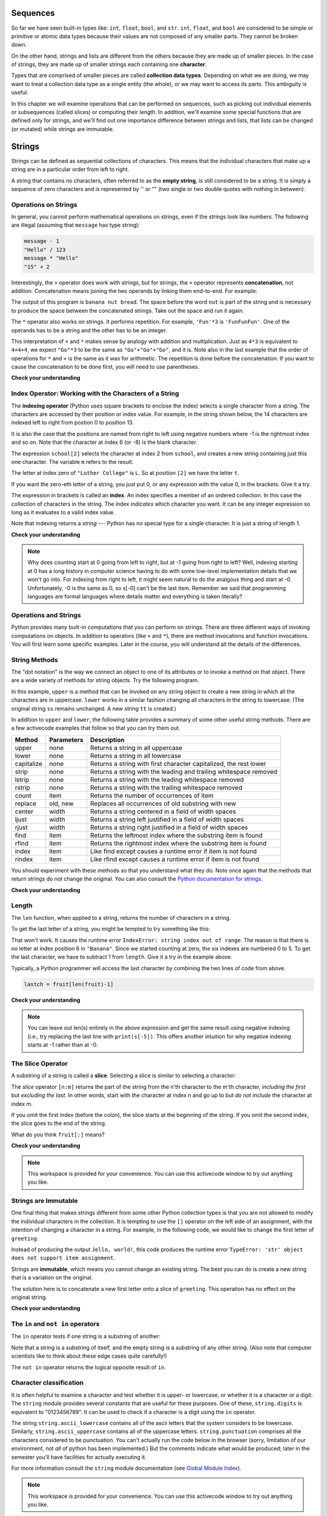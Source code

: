 ..  Copyright (C)  Paul Resnick, Brad Miller, David Ranum, Jeffrey Elkner, Peter Wentworth, Allen B. Downey, Chris
    Meyers, and Dario Mitchell.  Permission is granted to copy, distribute
    and/or modify this document under the terms of the GNU Free Documentation
    License, Version 1.3 or any later version published by the Free Software
    Foundation; with Invariant Sections being Forward, Prefaces, and
    Contributor List, no Front-Cover Texts, and no Back-Cover Texts.  A copy of
    the license is included in the section entitled "GNU Free Documentation
    License".
    
..  shortname:: Strings
..  description:: Introduction to the string data type, operators, and methods.

.. qnum::
   :prefix: str-
   :start: 1

.. _sequences_chap:

Sequences
=========

So far we have seen built-in types like: ``int``, ``float``, 
``bool``, and ``str``. 
``int``, ``float``, and
``bool`` are considered to be simple or primitive or atomic data types because their values are not composed
of any smaller parts.  They cannot be broken down.

On the other hand, strings and lists are different from the others because they
are made up of smaller pieces.  In the case of strings, they are made up of smaller
strings each containing one **character**.  

Types that are comprised of smaller pieces are called **collection data types**.
Depending on what we are doing, we may want to treat a collection data type as a
single entity (the whole), or we may want to access its parts. This ambiguity is useful.

In this chapter we will examine operations that can be performed on sequences, such as picking 
out individual elements or subsequences (called slices) or computing their length. In addition, we'll
examine some special functions that are defined only for strings, and we'll find out one importance
difference between strings and lists, that lists can be changed (or mutated) while strings are immutable.


Strings
=======

.. index:: compound data type, character, subscript operator, index

Strings can be defined as sequential collections of characters.  This means that the individual characters
that make up a string are in a particular order from left to right.

A string that contains no characters, often referred to as the **empty string**, is still considered to be a string.  
It is simply a sequence of zero characters and is represented by '' or "" 
(two single or two double quotes with nothing in between).

.. index:: string operations, concatenation

Operations on Strings
---------------------

In general, you cannot perform mathematical operations on strings, even if the
strings look like numbers. The following are illegal (assuming that ``message``
has type string):

.. sourcecode:: python
    
    message - 1   
    "Hello" / 123   
    message * "Hello"   
    "15" + 2

Interestingly, the ``+`` operator does work with strings, but for strings, the
``+`` operator represents **concatenation**, not addition.  Concatenation means
joining the two operands by linking them end-to-end. For example:

.. activecode:: ch08_add
    :nocanvas:

    fruit = "banana"
    bakedGood = " nut bread"
    print(fruit + bakedGood)

The output of this program is ``banana nut bread``. The space before the word
``nut`` is part of the string and is necessary to produce the space between
the concatenated strings.  Take out the space and run it again.

The ``*`` operator also works on strings.  It performs repetition. For example,
``'Fun'*3`` is ``'FunFunFun'``. One of the operands has to be a string and the
other has to be an integer.

.. activecode:: ch08_mult
    :nocanvas:

    print("Go"*6)

    x = "Blue"
    print(x * 3)

    print("Go" * 3 + x)

    print(("Go " + x + "  ") * 3)

This interpretation of ``+`` and ``*`` makes sense by analogy with
addition and multiplication. Just as ``4*3`` is equivalent to ``4+4+4``, we
expect ``"Go"*3`` to be the same as ``"Go"+"Go"+"Go"``, and it is.  Note also in the last
example that the order of operations for ``*`` and ``+`` is the same as it was for arithmetic.
The repetition is done before the concatenation.  If you want to cause the concatenation to be
done first, you will need to use parentheses.

**Check your understanding**

.. mchoicemf:: test_question8_1_1 
   :answer_a: python rocks
   :answer_b: python
   :answer_c: pythonrocks
   :answer_d: Error, you cannot add two strings together.
   :correct: c
   :feedback_a: Concatenation does not automatically add a space.
   :feedback_b: The expression s+t is evaluated first, then the resulting string is printed.
   :feedback_c: Yes, the two strings are glued end to end.
   :feedback_d: The + operator has different meanings depending on the operands, in this case, two strings.


   What is printed by the following statements?
   
   .. code-block:: python

      s = "python"
      t = "rocks"
      print(s+t)



.. mchoicemf:: test_question8_1_2
   :answer_a: python!!!
   :answer_b: python!python!python!
   :answer_c: pythonpythonpython!
   :answer_d: Error, you cannot perform concatenation and repetition at the same time.
   :correct: a
   :feedback_a: Yes, repetition has precedence over concatenation
   :feedback_b: Repetition is done first.
   :feedback_c: The repetition operator is working on the excl variable.
   :feedback_d: The + and * operator are defined for strings as well as numbers.


   What is printed by the following statements?
   
   .. code-block:: python
 
      s = "python"
      excl = "!"
      print(s+excl*3)




Index Operator: Working with the Characters of a String
-------------------------------------------------------

The **indexing operator** (Python uses square brackets to enclose the index) 
selects a single character from a string.  The characters are accessed by their position or 
index value.  For example, in the string shown below, the 14 characters are indexed left to right 
from postion 0 to position 13.  


.. image:: Figures/indexvalues.png
   :alt: index values

It is also the case that the positions are named from right to left using negative numbers where -1 is the rightmost
index and so on.
Note that the character at index 6 (or -8) is the blank character.


.. activecode:: chp08_index1
    
    school = "Luther College"
    m = school[2]
    print(m)
    
    lastchar = school[-1]
    print(lastchar)

The expression ``school[2]`` selects the character at index 2 from ``school``, and creates a new
string containing just this one character. The variable ``m`` refers to the result. 

The letter at index zero of ``"Luther College"`` is ``L``.  So at
position ``[2]`` we have the letter ``t``.

If you want the zero-eth letter of a string, you just put 0, or any expression
with the value 0, in the brackets.  Give it a try.

The expression in brackets is called an **index**. An index specifies a member
of an ordered collection.  In this case the collection of characters in the string. The index
*indicates* which character you want. It can be any integer
expression so long as it evaluates to a valid index value.

Note that indexing returns a *string* --- Python has no special type for a single character.
It is just a string of length 1.

**Check your understanding**

.. mchoicemf:: test_question8_2_1
   :answer_a: t
   :answer_b: h
   :answer_c: c
   :answer_d: Error, you cannot use the [ ] operator with a string.
   :correct: b
   :feedback_a: Index locations do not start with 1, they start with 0.
   :feedback_b: Yes, index locations start with 0.
   :feedback_c: s[-3] would return c, counting from right to left.
   :feedback_d: [ ] is the index operator


   What is printed by the following statements?
      
   .. code-block:: python
   
      s = "python rocks"
      print(s[3])




.. mchoicemf:: test_question8_2_2
   :answer_a: tr
   :answer_b: t0
   :answer_c: ps
   :answer_d: nn
   :answer_e: Error, you cannot use the [ ] operator with the + operator.
   :correct: b
   :feedback_a: Yes, t is at postion 2, counting left to right starting from 0; and s at -4, counting right to left starting from -1.
   :feedback_b: Almost. For -4 you count from right to left, starting with -1. 
   :feedback_c: p is at location 0, not 2.
   :feedback_d: n is at location 5, not 2.
   :feedback_e: [ ] operator returns a string that can be concatenated with another string.


   What is printed by the following statements?
   
   .. code-block:: python
   
      s = "python rocks"
      print(s[2] + s[-4])


.. note::
   Why does counting start at 0 going from left to right, but at -1 going from right to left? Well, indexing starting at 0
   has a long history in computer science having to do with some low-level implementation details that we won't
   go into. For indexing from right to left, it might seem natural to do the analgous thing
   and start at -0. Unfortunately, -0 is the same as 0, so s[-0] can't be the last item. Remember we
   said that programming languages are formal languages where details matter and
   everything is taken literally?

Operations and Strings
----------------------

Python provides many built-in computations that you can perform on strings. There
are three different ways of invoking computations on objects. In addition to
operators (like ``+`` and ``*``), there are method invocations and function invocations. You 
will first learn some specific examples. Later in the course, you will understand
all the details of the differences.

String Methods
--------------

The "dot notation" is the way we connect an object to one of its attributes or
to invoke a method on that object. There are a wide variety of methods for string objects.  
Try the following program.

.. activecode:: chp08_upper

    ss = "Hello, World"
    print(ss.upper())

    tt = ss.lower()
    print(tt)


In this example, ``upper`` is a method that can be invoked on any string object 
to create a new string in which all the 
characters are in uppercase.  ``lower`` works in a similar fashion changing all characters in the string
to lowercase.  (The original string ``ss`` remains unchanged.  A new string ``tt`` is created.)

In addition to ``upper`` and ``lower``, the following table provides a summary of some other useful string methods.  There are a few activecode examples that follow so that you can try them out.

==========  ==============      ==================================================================
Method      Parameters          Description
==========  ==============      ==================================================================
upper       none                Returns a string in all uppercase
lower       none                Returns a string in all lowercase
capitalize  none                Returns a string with first character capitalized, the rest lower

strip       none                Returns a string with the leading and trailing whitespace removed
lstrip      none                Returns a string with the leading whitespace removed
rstrip      none                Returns a string with the trailing whitespace removed
count       item                Returns the number of occurrences of item
replace     old, new            Replaces all occurrences of old substring with new

center      width               Returns a string centered in a field of width spaces
ljust       width               Returns a string left justified in a field of width spaces
rjust       width               Returns a string right justified in a field of width spaces

find        item                Returns the leftmost index where the substring item is found
rfind       item                Returns the rightmost index where the substring item is found
index       item                Like find except causes a runtime error if item is not found
rindex      item                Like rfind except causes a runtime error if item is not found
==========  ==============      ==================================================================

You should experiment with these
methods so that you understand what they do.  Note once again that the methods that return strings do not
change the original.  You can also consult the `Python documentation for strings <http://docs.python.org/2.7/library/stdtypes.html#string-methods>`_.

.. activecode:: ch08_methods1

    ss = "    Hello, World    "

    els = ss.count("l")
    print(els)

    print("***"+ss.strip()+"***")
    print("***"+ss.lstrip()+"***")
    print("***"+ss.rstrip()+"***")

    news = ss.replace("o", "***")
    print(news)


.. activecode:: ch08_methods2


    food = "banana bread"
    print(food.capitalize())

    print("*"+food.center(25)+"*")
    print("*"+food.ljust(25)+"*")     #stars added to show bounds
    print("*" +food.rjust(25)+"*")

    print(food.find("e"))
    print(food.find("na"))
    print(food.find("b"))

    print(food.rfind("e"))
    print(food.rfind("na"))
    print(food.rfind("b"))

    print(food.index("e"))


**Check your understanding**

.. mchoicemf:: test_question8_3_1
   :answer_a: 0
   :answer_b: 2
   :answer_c: 3
   :correct: c
   :feedback_a: There are definitely o and p characters.
   :feedback_b: There are 2 o characters but what about p?
   :feedback_c: Yes, add the number of o characters and the number of p characters.


   What is printed by the following statements?
   
   .. code-block:: python
   
      s = "python rocks"
      print(s.count("o") + s.count("p"))




.. mchoicemf:: test_question8_3_2
   :answer_a: yyyyy
   :answer_b: 55555
   :answer_c: n
   :answer_d: Error, you cannot combine all those things together.
   :correct: a
   :feedback_a: Yes, s[1] is y and the index of n is 5, so 5 y characters.  It is important to realize that the index method has precedence over the repetition operator.  Repetition is done last.
   :feedback_b: Close.  5 is not repeated, it is the number of times to repeat.
   :feedback_c: This expression uses the index of n
   :feedback_d: This is fine, the repetition operator used the result of indexing and the index method.


   What is printed by the following statements?
   
   .. code-block:: python
   
      s = "python rocks"
      print(s[1]*s.index("n"))


.. index::
    single: len function
    single: function; len
    single: runtime error
    single: negative index
    single: index; negative

Length
------

The ``len`` function, when applied to a string, returns the number of characters in a string.

.. activecode:: chp08_len1
    
    fruit = "Banana"
    print(len(fruit))
    

To get the last letter of a string, you might be tempted to try something like
this:

.. activecode:: chp08_len2
    
    fruit = "Banana"
    sz = len(fruit)
    last = fruit[sz]       # ERROR!
    print(last)

That won't work. It causes the runtime error
``IndexError: string index out of range``. The reason is that there is no
letter at index position 6 in ``"Banana"``. 
Since we started counting at zero, the six indexes are
numbered 0 to 5. To get the last character, we have to subtract 1 from
``length``.  Give it a try in the example above.

.. activecode:: ch08_len3
    
    fruit = "Banana"
    sz = len(fruit)
    lastch = fruit[sz-1]
    print(lastch)

.. Alternatively, we can use **negative indices**, which count backward from the
.. end of the string. The expression ``fruit[-1]`` yields the last letter,
.. ``fruit[-2]`` yields the second to last, and so on.  Try it!

Typically, a Python programmer will access the last character by combining the
two lines of code from above.


.. sourcecode:: python
    
    lastch = fruit[len(fruit)-1]

**Check your understanding**

.. mchoicemf:: test_question8_4_1
   :answer_a: 11
   :answer_b: 12
   :correct: b
   :feedback_a: The blank space counts as a character.
   :feedback_b: Yes, there are 12 characters in the string.


   What is printed by the following statements?
   
   .. code-block:: python
   
      s = "python rocks"
      print(len(s))



.. mchoicemf:: test_question8_4_2
   :answer_a: o
   :answer_b: r
   :answer_c: s
   :answer_d: Error, len(s) is 12 and there is no index 12.
   :correct: b
   :feedback_a: Take a look at the index calculation again, len(s)-5.
   :feedback_b: Yes, len(s) is 12 and 12-5 is 7.  Use 7 as index and remember to start counting with 0.
   :feedback_c: s is at index 11
   :feedback_d: You subtract 5 before using the index operator so it will work.


   What is printed by the following statements?
   
   .. code-block:: python
   
      s = "python rocks"
      print(s[len(s)-5])

.. note::
   You can leave out len(s) entirely in the above expression and get the same 
   result using negative indexing (i.e., try replacing the last line with
   ``print(s[-5])``. This offers another intuition for why negative indexing
   starts at -1 rather than at -0.

The Slice Operator
------------------

A substring of a string is called a **slice**. Selecting a slice is similar to
selecting a character:

.. activecode:: chp08_slice1
    
    singers = "Peter, Paul, and Mary"
    print(singers[0:5])
    print(singers[7:11])
    print(singers[17:21])
    

The `slice` operator ``[n:m]`` returns the part of the string from the n'th character
to the m'th character, *including the first* but *excluding the last*. 
In other words,  start with the character at index n and
go up to but *do not include* the character at index m.

If you omit the first index (before the colon), the slice starts at the
beginning of the string. If you omit the second index, the slice goes to the
end of the string.

.. activecode:: chp08_slice2
    
    fruit = "banana"
    print(fruit[:3])
    print(fruit[3:])

What do you think ``fruit[:]`` means?

**Check your understanding**

.. mchoicemf:: test_question8_5_1
   :answer_a: python
   :answer_b: rocks
   :answer_c: hon r
   :answer_d: Error, you cannot have two numbers inside the [ ].
   :correct: c
   :feedback_a: That would be s[0:6].
   :feedback_b: That would be s[7:].
   :feedback_c: Yes, start with the character at index 3 and go up to but not include the character at index 8.
   :feedback_d: This is called slicing, not indexing.  It requires a start and an end.


   What is printed by the following statements?
   
   .. code-block:: python

      s = "python rocks"
      print(s[3:8])



.. mchoicemf:: test_question8_5_2
   :answer_a: rockrockrock
   :answer_b: rock rock rock
   :answer_c: rocksrocksrocks
   :answer_d: Error, you cannot use repetition with slicing.
   :correct: a
   :feedback_a: Yes, rock starts at 7 and goes thru 10.  Repeat it 3 times.
   :feedback_b: Repetition does not add a space.
   :feedback_c: Slicing will not include the character at index 11.  Just up to it (10 in this case).
   :feedback_d: The slice will happen first, then the repetition.  So it is ok.


   What is printed by the following statements?
   
   .. code-block:: python

      s = "python rocks"
      print(s[7:11]*3)



.. note::

    This workspace is provided for your convenience.  You can use this activecode window to try out anything you like.

    .. activecode:: scratch_08_01



.. index:: string comparison, comparison of strings


.. index:: mutable, immutable, runtime error

Strings are Immutable
---------------------

One final thing that makes strings different from some other Python collection types is that
you are not allowed to modify the individual characters in the collection.  It is tempting to use the ``[]`` operator on the left side of an assignment,
with the intention of changing a character in a string.  For example, in the following code, we would like to change the first letter of ``greeting``.

.. activecode:: cg08_imm1
    
    greeting = "Hello, world!"
    greeting[0] = 'J'            # ERROR!
    print(greeting)

Instead of producing the output ``Jello, world!``, this code produces the
runtime error ``TypeError: 'str' object does not support item assignment``.

Strings are **immutable**, which means you cannot change an existing string. The
best you can do is create a new string that is a variation on the original.

.. activecode:: ch08_imm2
    
    greeting = "Hello, world!"
    newGreeting = 'J' + greeting[1:]
    print(newGreeting)
    print(greeting)            # same as it was

The solution here is to concatenate a new first letter onto a slice of
``greeting``. This operation has no effect on the original string.

**Check your understanding**

.. mchoicemf:: test_question8_7_1
   :answer_a: Ball
   :answer_b: Call
   :answer_c: Error
   :correct: c
   :feedback_a: Assignment is not allowed with strings.
   :feedback_b: Assignment is not allowed with strings.
   :feedback_c: Yes, strings are immutable.

   What is printed by the following statements:
   
   .. code-block:: python

      s = "Ball"
      s[0] = "C"
      print(s)



.. index::
    single: in operator
    single: operator; in

The ``in`` and ``not in`` operators
-----------------------------------

The ``in`` operator tests if one string is a substring of another:

.. activecode:: chp8_in1
    
    print('p' in 'apple')
    print('i' in 'apple')
    print('ap' in 'apple')
    print('pa' in 'apple')

Note that a string is a substring of itself, and the empty string is a 
substring of any other string. (Also note that computer scientists 
like to think about these edge cases quite carefully!) 

.. activecode:: chp8_in2
    
    print('a' in 'a')
    print('apple' in 'apple')
    print('' in 'a')
    print('' in 'apple')
    
The ``not in`` operator returns the logical opposite result of ``in``.

.. activecode:: chp8_in3

    print('x' not in 'apple')



.. index:: module, string module, dir function, dot notation, function type,
           docstring

Character classification
------------------------

It is often helpful to examine a character and test whether it is upper- or
lowercase, or whether it is a character or a digit. The ``string`` module
provides several constants that are useful for these purposes. One of these,
``string.digits`` is equivalent to "0123456789".  It can be used to check if a character
is a digit using the ``in`` operator.

The string ``string.ascii_lowercase`` contains all of the ascii letters that the system
considers to be lowercase. Similarly, ``string.ascii_uppercase`` contains all of the
uppercase letters. ``string.punctuation`` comprises all the characters considered
to be punctuation. You can't actually run the code below in the browser (sorry, limitation of our environment, not
*all* of python has been implemented.) But the comments indicate what would be produced; later in the
semester you'll have facilities for actually executing it.

.. activecode:: seq_char_classification
    
    print(string.ascii_lowercase)
    print(string.ascii_uppercase)
    print(string.digits)
    print(string.punctuation)
    x = "a"
    y = "A"
    print(x in string.ascii_lowercase)  # True
    print(x in string.ascii_uppercase)  # False
    print(y in string.ascii_lowercase)  # False
    print(y in string.ascii_uppercase)  # True


For more information consult the ``string`` module documentation (see `Global Module Index <http://docs.python.org/py3k/py-modindex.html>`_).


.. note::

   This workspace is provided for your convenience.  You can use this activecode window to try out anything you like.

   .. activecode:: scratch_08_04

Lists
=====

A **list** is a sequential collection of Python data values, where each value is identified by an
index. The values that make up a list are called its **elements**. Lists are
similar to strings, which are ordered collections of characters, except that the
elements of a list can have any type and for any one list, the items can be of different types.

.. index:: list

List Values
-----------

There are several ways to create a new list.  The simplest is to enclose the
elements in square brackets ( ``[`` and ``]``).

.. sourcecode:: python
    
    [10, 20, 30, 40]
    ["spam", "bungee", "swallow"]

The first example is a list of four integers. The second is a list of three
strings. As we said above, the elements of a list don't have to be the same type.  

As you would expect, we can also assign list values to variables and pass lists as parameters to functions.  


**Check your understanding**

.. mchoicemf:: test_question9_1_1 
   :answer_a: False
   :answer_b: True
   :correct: a
   :feedback_a: Yes, unlike strings, lists can consist of any type of Python data.
   :feedback_b: Lists are heterogeneous, meaning they can have different types of data.

   A list can contain only integer items.

.. index:: list index, index

List Length
-----------

As with strings, the function ``len`` returns the length of a list (the number
of items in the list).  However, since lists can have items which are themselves sequences (e.g., strings), 
it important to note that ``len`` only returns the top-most length.

.. activecode:: chp09_01a

    alist =  ["hello", 2.0, 5]
    print(len(alist))
    print(len(alist[0]))

Note that ``alist[0]`` is the string ``"hello"``, which has length 5. 

**Check your understanding**

.. mchoicemf:: test_question9_2_1 
   :answer_a: 4
   :answer_b: 5
   :correct: b
   :feedback_a: len returns the actual number of items in the list, not the maximum index value.
   :feedback_b: Yes, there are 5 items in this list.

   What is printed by the following statements?
   
   .. code-block:: python

     alist = [3, 67, "cat", 3.14, False]
     print(len(alist))
   
   
Accessing Elements
------------------

The syntax for accessing the elements of a list is the same as the syntax for
accessing the characters of a string.  We use the index operator ( ``[]`` -- not to
be confused with an empty list). The expression inside the brackets specifies
the index. Remember that the indices start at 0.  Any integer expression can be used
as an index and as with strings, negative index values will locate items from the right instead
of from the left.

Try to predict what will be printed out by the following code, and then run it to check your
prediction. (Actually, it's a good idea to always do that with the code examples. You 
will learn much more if you force yourself to make a prediction before you see the output.)

.. activecode:: chp09_02
    
    numbers = [17, 123, 87, 34, 66, 8398, 44]
    print(numbers[2])
    print(numbers[9-8])
    print(numbers[-2])
    print(numbers[len(numbers)-1])
    
  
List Membership
---------------

``in`` and ``not in`` are boolean operators that test membership in a sequence. We
used them previously with strings and they also work here.

.. activecode:: chp09_4
    
    fruit = ["apple","orange","banana","cherry"]

    print("apple" in fruit)
    print("pear" in fruit)

**Check your understanding**

.. mchoicemf:: test_question9_4_1
   :answer_a: True
   :answer_b: False
   :correct: a
   :feedback_a: Yes, 'cat' is an item in the list alist.
   :feedback_b: There are 5 items in the list, 'cat' is one of them. 
   
   What is printed by the following statements?
   
   .. code-block:: python

     alist = [3, 67, "cat", 3.14, False]
     print("cat" in alist)


.. mchoicemf:: test_question9_4_2
   :answer_a: True
   :answer_b: False
   :correct: b
   :feedback_a: "at" is in "cat", but it is not in alist
   :feedback_b: Yes, "at" is not in the top level item, alist.  It is in one of the elements of alist.
   
   What is printed by the following statements?
   
   .. code-block:: python

     alist = [3, 67, "cat", 3.14, False]
     print("at" in alist)



Concatenation and Repetition
----------------------------

Again, as with strings, the ``+`` operator concatenates lists.  
Similarly, the ``*`` operator repeats the items in a list a given number of times.

.. activecode:: chp09_5

    fruit = ["apple","orange","banana","cherry"]
    print([1,2] + [3,4])
    print(fruit+[6,7,8,9])

    print([0] * 4)


It is important to see that these operators create new lists from the elements of the operand lists.  
If you concatenate a list with 2 items and a list with 4 items, you will get a new list with 6 items 
(not a list with two sublists).  Similarly, repetition of a list of 2 items 4 times will give a list 
with 8 items.

One way for us to make this more clear is to run a part of this example in codelens.  
As you step thru the code, you will see the variables being created and the lists that they refer to.  
Pay particular attention to the fact that when ``newlist`` is created by the statement 
``newlist = fruit + numlist``, it refers to a completely new list formed by making copies of the items from ``fruit`` and ``numlist``.  You can see this very clearly in the codelens object diagram.  The objects are different.



.. codelens:: chp09_concatid

    fruit = ["apple","orange","banana","cherry"]
    numlist = [6,7]

    newlist = fruit + numlist

    zeros = [0] * 4


**Check your understanding**

.. mchoicemf:: test_question9_5_1
   :answer_a: 6
   :answer_b: [1,2,3,4,5,6]
   :answer_c: [1,3,5,2,4,6]
   :answer_d: [3,7,11]
   :correct: c
   :feedback_a: Concatenation does not add the lengths of the lists.
   :feedback_b: Concatenation does not reorder the items. 
   :feedback_c: Yes, a new list with all the items of the first list followed by all those from the second.
   :feedback_d: Concatenation does not add the individual items.
   
   What is printed by the following statements?
   
   .. code-block:: python

     alist = [1,3,5]
     blist = [2,4,6]
     print(alist + blist)

   
   
.. mchoicemf:: test_question9_5_2
   :answer_a: 9
   :answer_b: [1,1,1,3,3,3,5,5,5]
   :answer_c: [1,3,5,1,3,5,1,3,5]
   :answer_d: [3,9,15]
   :correct: c
   :feedback_a: Repetition does not multiply the lengths of the lists.  It repeats the items.
   :feedback_b: Repetition does not repeat each item individually.
   :feedback_c: Yes, the items of the list are repeated 3 times, one after another.
   :feedback_d: Repetition does not multiply the individual items.
   
   What is printed by the following statements?
   
   .. code-block:: python

     alist = [1,3,5]
     print(alist * 3)

   

List Slices
-----------

The slice operation we saw with strings also work on lists.  Remember that the first index is the starting point for the slice and the second number is one index past the end of the slice (up to but not including that element).  Recall also
that if you omit the first index (before the colon), the slice starts at the
beginning of the sequence. If you omit the second index, the slice goes to the
end of the sequence.

.. activecode:: chp09_6
    
    a_list = ['a', 'b', 'c', 'd', 'e', 'f']
    print(a_list[1:3])
    print(a_list[:4])
    print(a_list[3:])
    print(a_list[:])

**Check your understanding**

.. mchoicemf:: test_question9_6_1
   :answer_a: [ [ ], 3.14, False]
   :answer_b: [ [ ], 3.14]
   :answer_c: [ [56, 57, "dog"], [ ], 3.14, False]
   :correct: a
   :feedback_a: Yes, the slice starts at index 4 and goes up to and including the last item.
   :feedback_b: By leaving out the upper bound on the slice, we go up to and including the last item.
   :feedback_c: Index values start at 0.
   
   What is printed by the following statements?
   
   .. code-block:: python
   
     alist = [3, 67, "cat", [56, 57, "dog"], [ ], 3.14, False]
     print(alist[4:])



.. index:: mutable, item assignment, immutable
    
Lists are Mutable
-----------------

Unlike strings, lists are **mutable**.  This means we can change an item in a list by accessing
it directly as part of the assignment statement. Using the indexing operator (square brackets) on the left side of an assignment, we can
update one of the list items.

.. activecode:: ch09_7
    
    fruit = ["banana", "apple", "cherry"]
    print(fruit)

    fruit[0] = "pear"
    fruit[-1] = "orange"
    print(fruit)


An
assignment to an element of a list is called **item assignment**. Item
assignment does not work for strings.  Recall that strings are immutable.

Here is the same example in codelens so that you can step thru the statements and see the changes to the list elements.

.. codelens:: item_assign
    
    fruit = ["banana", "apple", "cherry"]

    fruit[0] = "pear"
    fruit[-1] = "orange"



By combining assignment with the slice operator we can update several elements at once.

.. activecode:: ch09_8
    
    alist = ['a', 'b', 'c', 'd', 'e', 'f']
    alist[1:3] = ['x', 'y']
    print(alist)

We can also remove elements from a list by assigning the empty list to them.

.. activecode:: ch09_9
    
    alist = ['a', 'b', 'c', 'd', 'e', 'f']
    alist[1:3] = []
    print(alist)

We can even insert elements into a list by squeezing them into an empty slice at the
desired location.

.. activecode:: ch09_10
    
    alist = ['a', 'd', 'f']
    alist[1:1] = ['b', 'c']
    print(alist)
    alist[4:4] = ['e']
    print(alist)


**Check your understanding**

.. mchoicemf:: test_question9_7_1
   :answer_a: [4,2,True,8,6,5]
   :answer_b: [4,2,True,6,5]
   :answer_c: Error, it is illegal to assign
   :correct: b
   :feedback_a: Item assignment does not insert the new item into the list.
   :feedback_b: Yes, the value True is placed in the list at index 2.  It replaces 8.
   :feedback_c: Item assignment is allowed with lists.  Lists are mutable.
   
   What is printed by the following statements?
   
   .. code-block:: python

     alist = [4,2,8,6,5]
     alist[2] = True
     print(alist)


.. index:: del statement, statement; del

List Deletion
-------------

Using slices to delete list elements can be awkward and therefore error-prone.
Python provides an alternative that is more readable.
The ``del`` statement removes an element from a list by using its position.

.. activecode:: ch09_11
    
    a = ['one', 'two', 'three']
    del a[1]
    print(a)

    alist = ['a', 'b', 'c', 'd', 'e', 'f']
    del alist[1:5]
    print(alist)

As you might expect, ``del`` handles negative indices and causes a runtime
error if the index is out of range.
In addition, you can use a slice as an index for ``del``.
As usual, slices select all the elements up to, but not including, the second
index.


.. note::

    This workspace is provided for your convenience.  You can use this activecode window to try out anything you like.

    .. activecode:: scratch_09_01




.. index:: is operator, objects and values

Objects and References
----------------------

If we execute these assignment statements,

.. sourcecode:: python
    
    a = "banana"
    b = "banana"

we know that ``a`` and ``b`` will refer to a string with the letters
``"banana"``. But we don't know yet whether they point to the *same* string.

There are two possible ways the Python interpreter could arrange its internal states:

.. image:: Figures/refdiag1.png
   :alt: List illustration 

or


.. image:: Figures/refdiag2.png
   :alt: List illustration

In one case, ``a`` and ``b`` refer to two different string objects that have the same
value. In the second case, they refer to the same object. Remember that an object is something a variable can
refer to.

We can test whether two names refer to the same object using the *is*
operator.  The *is* operator will return true if the two references are to the same object.  In other words, the references are the same.  Try our example from above.

.. activecode:: chp09_is1

    a = "banana"
    b = "banana"

    print(a is b)

The answer is ``True``.  This tells us that both ``a`` and ``b`` refer to the same object, and that it
is the second of the two reference diagrams that describes the relationship. 
Since strings are *immutable*, Python optimizes resources by making two names
that refer to the same string value refer to the same object.

This is not the case with lists.  Consider the following example.  Here, ``a`` and ``b`` refer to two different lists, each of which happens to have the same element values.

.. activecode:: chp09_is2
    
    a = [81,82,83]
    b = [81,82,83]

    print(a is b)

    print(a == b)  

The reference diagram for this example looks like this:

.. image:: Figures/refdiag3.png
   :alt: Reference diagram for equal different lists 

``a`` and ``b`` have the same value but do not refer to the same object.

There is one other important thing to notice about this reference diagram.  The variable ``a`` is a reference to a **collection of references**.  Those references actually refer to the integer values in the list.  In other words, a list is a collection of references to objects.  Interestingly, even though ``a`` and ``b`` are two different lists (two different collections of references), the integer object ``81`` is shared by both.  Like strings, integers are also immutable so Python optimizes and lets everyone share the same object.

Here is the example in codelens.  Pay particular attention to the `id` values.

.. codelens:: chp09_istrace
    :showoutput:
    
    a = [81,82,83]
    b = [81,82,83]

    print(a is b)
    print(a == b)

.. index:: aliases

Aliasing
--------

Since variables refer to objects, if we assign one variable to another, both
variables refer to the same object:

.. activecode:: listalias1
    
    a = [81, 82, 83]
    b = a
    print(a is b)
    
In this case, the reference diagram looks like this:

.. image:: Figures/refdiag4.png
   :alt: State snapshot for multiple references (aliases) to a list 

Because the same list has two different names, ``a`` and ``b``, we say that it
is **aliased**. Changes made with one alias affect the other.  In the codelens example below, you can see that ``a`` and ``b`` refer
to the same list after executing the assignment statement ``b = a``.


.. codelens:: chp09_is3
    :showoutput:
    
    a = [81,82,83]
    b = [81,82,83]

    print(a == b)
    print(a is b)

    b = a
    print(a == b)
    print(a is b)

    b[0] = 5
    print(a)
    


Although this behavior can be useful, it is sometimes unexpected or
undesirable. In general, it is safer to avoid aliasing when you are working
with mutable objects. Of course, for immutable objects, there's no problem.
That's why Python is free to alias strings and integers when it sees an opportunity to
economize.

**Check your understanding**

.. mchoicemf:: test_question9_10_1
   :answer_a: [4,2,8,6,5]
   :answer_b: [4,2,8,999,5]
   :correct: b
   :feedback_a: blist is not a copy of alist, it is a reference to the list alist refers to.
   :feedback_b: Yes, since alist and blist both reference the same list, changes to one also change the other.
   
   What is printed by the following statements?
   
   .. code-block:: python

     alist = [4,2,8,6,5]
     blist = alist
     blist[3] = 999
     print(alist)


.. index:: clone

Cloning Lists
-------------

If we want to modify a list and also keep a copy of the original, we need to be
able to make a copy of the list itself, not just the reference. This process is
sometimes called **cloning**, to avoid the ambiguity of the word copy.

The easiest way to clone a list is to use the slice operator.

Taking any slice of ``a`` creates a new list. In this case the slice happens to
consist of the whole list.

.. codelens:: chp09_is4
    :showoutput:
    
    a = [81,82,83]

    b = a[:]       # make a clone using slice
    print(a == b)
    print(a is b)

    b[0] = 5

    print(a)
    print(b)

Now we are free to make changes to ``b`` without worrying about ``a``.  Again, we can clearly see in codelens that ``a`` and ``b`` are entirely different list objects.



**Check your understanding**

.. mchoicemf:: test_question9_12_1
   :answer_a: [4,2,8,999,5,4,2,8,6,5]
   :answer_b: [4,2,8,999,5]
   :answer_c: [4,2,8,6,5]
   :correct: c
   :feedback_a: print(alist) not print(blist)
   :feedback_b: blist is changed, not alist.
   :feedback_c: Yes, alist was unchanged by the assignment statement. blist was a copy of the references in alist.
   
   What is printed by the following statements?
   
   .. code-block:: python

     alist = [4,2,8,6,5]
     blist = alist * 2
     blist[3] = 999
     print(alist)


.. index:: list; append

List Methods
------------

The dot operator can also be used to access built-in methods of list objects.  
``append`` is a list method which adds the argument passed to it to the end of
the list. Continuing with this example, we show several other list methods.  Many of them are
easy to understand.  

.. activecode:: chp09_meth1

    mylist = []
    mylist.append(5)
    mylist.append(27)
    mylist.append(3)
    mylist.append(12)
    print(mylist)

    mylist.insert(1, 12)
    print(mylist)
    print(mylist.count(12))

    print(mylist.index(3))
    print(mylist.count(5))

    mylist.reverse()
    print(mylist)

    mylist.sort()
    print(mylist)

    mylist.remove(5)
    print(mylist)

    lastitem = mylist.pop()
    print(lastitem)
    print(mylist)

There are two ways to use the ``pop`` method.  The first, with no parameter, will remove and return the
last item of the list.  If you provide a parameter for the position, ``pop`` will remove and return the
item at that position.  Either way the list is changed.

The following table provides a summary of the list methods shown above.  The column labeled
`result` gives an explanation as to what the return value is as it relates to the new value of the list.  The word
**mutator** means that the list is changed by the method but nothing is returned (actually ``None`` is returned).  A **hybrid** method is one that not only changes the list but also returns a value as its result.  Finally, if the result is simply a return, then the list
is unchanged by the method.

Be sure
to experiment with these methods to gain a better understanding of what they do.




==========  ==============  ============  ================================================
Method      Parameters       Result       Description
==========  ==============  ============  ================================================
append      item            mutator       Adds a new item to the end of a list
insert      position, item  mutator       Inserts a new item at the position given
pop         none            hybrid        Removes and returns the last item
pop         position        hybrid        Removes and returns the item at position
sort        none            mutator       Modifies a list to be sorted
reverse     none            mutator       Modifies a list to be in reverse order
index       item            return idx    Returns the position of first occurrence of item
count       item            return ct     Returns the number of occurrences of item
remove      item            mutator       Removes the first occurrence of item
==========  ==============  ============  ================================================


Details for these and others
can be found in the `Python Documentation <http://docs.python.org/py3k/library/stdtypes.html#sequence-types-str-bytes-bytearray-list-tuple-range>`_.

It is important to remember that methods like ``append``, ``sort``, 
and ``reverse`` all return ``None``.  They change the list; they don't produce a new list.
So, while we did reassignment to increment a number, as in ``x = x + 1``, doing the 
analogous thing with these operations will lose the entire list contents (see line 8 below).



.. activecode:: chp09_meth2

    mylist = []
    mylist.append(5)
    mylist.append(27)
    mylist.append(3)
    mylist.append(12)
    print(mylist)

    mylist = mylist.sort()   #probably an error
    print(mylist)

**Check your understanding**

.. mchoicemf:: test_question9_13_1
   :answer_a: [4,2,8,6,5,False,True]
   :answer_b: [4,2,8,6,5,True,False]
   :answer_c: [True,False,4,2,8,6,5]
   :correct: b
   :feedback_a: True was added first, then False was added last.
   :feedback_b: Yes, each item is added to the end of the list.
   :feedback_c: append adds at the end, not the beginning.
   
   What is printed by the following statements?
   
   .. code-block:: python

     alist = [4,2,8,6,5]
     alist.append(True)
     alist.append(False)
     print(alist)



.. mchoicemf:: test_question9_13_2
   :answer_a: [False,4,2,True,8,6,5]
   :answer_b: [4,False,True,2,8,6,5]
   :answer_c: [False,2,True,6,5]
   :correct: a
   :feedback_a: Yes, first True was added at index 2, then False was added at index 0.
   :feedback_b: insert will place items at the index position specified and move everything down to the right.
   :feedback_c: insert does not remove anything or replace anything.
   
   What is printed by the following statements?
   
   .. code-block:: python

     alist = [4,2,8,6,5]
     alist.insert(2,True)
     alist.insert(0,False)
     print(alist)


.. mchoicemf:: test_question9_13_3
   :answer_a: [4,8,6]
   :answer_b: [2,6,5]
   :answer_c: [4,2,6]
   :correct: c
   :feedback_a: pop(2) removes the item at index 2, not the 2 itself.
   :feedback_b: pop() removes the last item, not the first.
   :feedback_c: Yes, first the 8 was removed, then the last item, which was 5.
   
   What is printed by the following statements?
   
   .. code-block:: python

     alist = [4,2,8,6,5]
     temp = alist.pop(2)
     temp = alist.pop()
     print(alist)

   
   
.. mchoicemf:: test_question9_13_4
   :answer_a: [2,8,6,5]
   :answer_b: [4,2,8,6,5]
   :answer_c: 4
   :answer_d: None
   :correct: c
   :feedback_a: alist is now the value that was returned from pop(0).
   :feedback_b: pop(0) changes the list by removing the first item.
   :feedback_c: Yes, first the 4 was removed from the list, then returned and assigned to alist.  The list is lost.
   :feedback_d: pop(0) returns the first item in the list so alist has now been changed.
   
   What is printed by the following statements?
   
   .. code-block:: python

     alist = [4,2,8,6,5]
     alist = alist.pop(0)
     print(alist)



Append versus Concatenate
-------------------------

The ``append`` method adds a new item to the end of a list.  It is also possible to add a new item to the end of a list by using the concatenation operator.  However, you need to be careful.

Consider the following example.  The original list has 3 integers.  We want to add the word "cat" to the end of the list.

.. codelens:: appcon1

    origlist = [45,32,88]

    origlist.append("cat")



Here we have used ``append`` which simply modifies the list.  In order to use concatenation, we need to write an assignment statement that uses the accumulator pattern::

    origlist = origlist + ["cat"]

Note that the word "cat" needs to be placed in a list since the concatenation operator needs two lists to do its work.

.. codelens:: appcon2

    origlist = [45,32,88]

    origlist = origlist + ["cat"]


It is also important to realize that with append, the original list is simply modified.  
On the other hand, with concatenation, an entirely new list is created.  This can be seen in the following codelens example where
``newlist`` refers to a list which is a copy of the original list, ``origlist``, with the new item "cat" added to the end.  ``origlist`` still contains the three values it did before the concatenation.  This is why the assignment operation is necessary as part of the
accumulator pattern.

.. codelens:: appcon3

    origlist = [45,32,88]

    newlist = origlist + ["cat"]


**Check your understanding**

.. mchoicemf:: test_question9_15_1
   :answer_a: [4,2,8,6,5,999]
   :answer_b: Error, you cannot concatenate a list with an integer.
   :correct: b
   :feedback_a: You cannot concatenate a list with an integer.
   :feedback_b: Yes, in order to perform concatenation you would need to write alist+[999].  You must have two lists.
   
   What is printed by the following statements?
   
   .. code-block:: python

     alist = [4,2,8,6,5]
     alist = alist + 999
     print(alist)


.. note::

   This workspace is provided for your convenience.  You can use this activecode window to try out anything you like.

   .. activecode:: scratch_09_03

Splitting and Joining Strings
=============================

Two of the most useful methods on strings involve lists of
strings. The ``split`` method
breaks a string into a list of words.  By
default, any number of whitespace characters is considered a word boundary.

.. activecode:: ch09_split1
    
    song = "The rain in Spain..."
    wds = song.split()
    print(wds)

An optional argument called a **delimiter** can be used to specify which
characters to use as word boundaries. The following example uses the string
``ai`` as the delimiter:

.. activecode:: ch09_split2
    
    song = "The rain in Spain..."
    wds = song.split('ai')
    print(wds)

Notice that the delimiter doesn't appear in the result.

The inverse of the ``split`` method is ``join``.  You choose a
desired **separator** string, (often called the *glue*) 
and join the list with the glue between each of the elements.

.. activecode:: ch09_join

    wds = ["red", "blue", "green"]
    glue = ';'
    s = glue.join(wds)
    print(s)
    print(wds)

    print("***".join(wds))
    print("".join(wds))


The list that you glue together (``wds`` in this example) is not modified.  Also, 
you can use empty glue or multi-character strings as glue.


Summary
=======

This chapter introduced a lot of new ideas.  The following summary 
may prove helpful in remembering what you learned.

.. glossary::

    indexing (``[]``)
        Access a single character in a string using its position (starting from
        0), or a single item from a list.  Example: ``'This'[2]`` evaluates to ``'i'``.
        Example: ``[10, 20, 'hello'][1]`` evaluates to ``20``

    length function (``len``)
        Returns the number of characters in a string or a list.  Example:
        ``len('happy')`` evaluates to ``5``.
        Example: ``len([10, 20 'hello'])`` evaluates to 3

    slicing (``[:]``)
        A *slice* is a substring of a string or a list. Example: ``'bananas and
        cream'[3:6]`` evaluates to ``ana`` (so does ``'bananas and
        cream'[1:4]``).
        Example: ``[10, 20, 'hello', 'goodbye'][1:3]`` evaluates to ``[20, 'hello']``

    string comparison (``>, <, >=, <=, ==, !=``)
        The six common comparision operators work with strings, evaluating according to
        `lexigraphical order
        <http://en.wikipedia.org/wiki/Lexicographic_order>`__.  Examples:
        ``'apple' < 'banana'`` evaluates to ``True``.  ``'Zeta' < 'Appricot'``
        evaluates to ``False``.  ``'Zebra' <= 'aardvark'`` evaluates to
        ``True`` because all upper case letters precede lower case letters.

    in and not in operator (``in``, ``not in``)
        The ``in`` operator tests whether one string is contained
        inside another string.  Examples: ``'heck' in "I'll be checking for
        you."`` evaluates to ``True``.  ``'cheese' in "I'll be checking for
        you."`` evaluates to ``False``.

    collection data type
        A data type in which the values are made up of components, or elements,
        that are themselves values.

    dot notation
        Use of the **dot operator**, ``.``, to access methods and attributes of an object.

    immutable
        A compound data type whose elements can not be assigned new values.

    index
        A variable or value used to select a member of an ordered collection, such as
        a character from a string, or an element from a list.

    whitespace
        Any of the characters that move the cursor without printing visible
        characters. The constant ``string.whitespace`` contains all the
        white-space characters.
        
    aliases
        Multiple variables that contain references to the same object.

    clone
        To create a new object that has the same value as an existing object.
        Copying a reference to an object creates an alias but doesn't clone the
        object.

    delimiter
        A character or string used to indicate where a string should be split.

    element
        One of the values in a list (or other sequence). The bracket operator
        selects elements of a list.

    mutable data type
        A data type in which the elements can be modified. All mutable types
        are compound types. Lists are mutable data types; strings are not.

    object
        A thing to which a variable can refer.

        


Exercises
=========

1.

    .. tabbed:: q1

        .. tab:: Question

            What is the result of each of the following:
        
            a. 'Python'[1]
            #. "Strings are sequences of characters."[5]
            #. len("wonderful")
            #. 'Mystery'[:4]
            #. 'p' in 'Pineapple'
            #. 'apple' in 'Pineapple'
            #. 'pear' not in 'Pineapple'
            #. 'apple' > 'pineapple'
            #. 'pineapple' < 'Peach'

        .. tab:: Answer

            a. 'Python'[1] evaluates to 'y'
            #. 'Strings are sequences of characters.'[5] evaluates to 'g'
            #. len('wonderful') evaluates to 9
            #. 'Mystery'[:4] evaluates to 'Myst'
            #. 'p' in 'Pineapple' evaluates to True
            #. 'apple' in 'Pineapple' evaluates to True
            #. 'pear' not in 'Pineapple' evaluates to True
            #. 'apple' > 'pineapple' evaluates to False
            #. 'pineapple' < 'Peach' evaluates to False

#.  
   .. tabbed:: q2
   
      .. tab:: Question
   
         Write code that asks the user to type something and deletes all occurrences of the word "like".
         
         .. actex:: ex_3_1
         
      .. tab:: Answer
      
         .. activecode:: q2_answer
            
            x = raw_input("Enter some text that overuses the word like")
            y = x.replace("like", "")
            print y


#.  
   .. tabbed:: q3
   
      .. tab:: Question

         Write code that asks the user to type something and removes all the vowels from it, then prints it out.

         .. actex:: ex_3_2


#.  
   .. tabbed:: q4

      .. tab:: Question
      
         Write code that transforms the list ``[3, 6, 9]`` into the list ``[3, 0, 9]`` and then prints it out
   
      .. actex:: ex_3_3

         w = [3, 6, 9]
         # add code that changes w
         
         print w 
   
